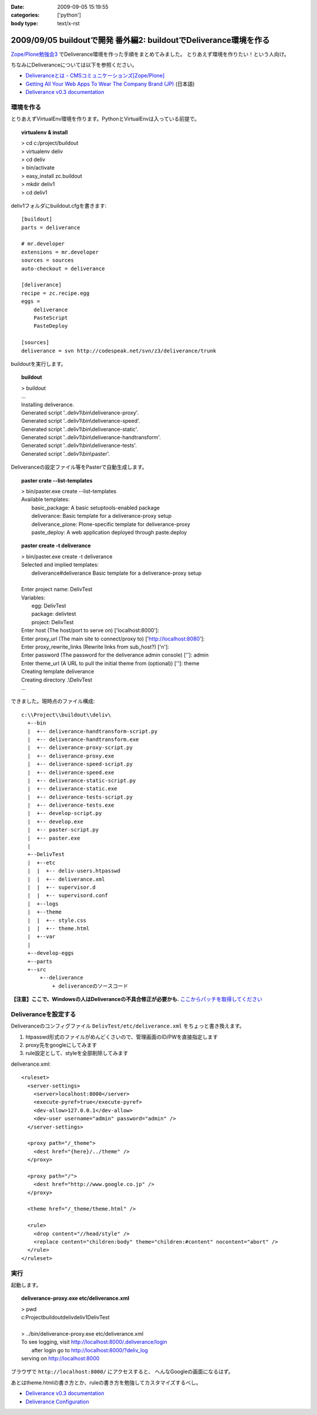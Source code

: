 :date: 2009-09-05 15:19:55
:categories: ['python']
:body type: text/x-rst

==================================================================
2009/09/05 buildoutで開発 番外編2: buildoutでDeliverance環境を作る
==================================================================

`Zope/Plone勉強会3`_ でDeliverance環境を作った手順をまとめてみました。
とりあえず環境を作りたい！という人向け。

ちなみにDeliveranceについては以下を参照ください。

- `Deliveranceとは - CMSコミュニケーションズ[Zope/Plone]`_
- `Getting All Your Web Apps To Wear The Company Brand (JP)`_ (日本語)
- `Deliverance v0.3 documentation`_

環境を作る
------------

とりあえずVirtualEnv環境を作ります。PythonとVirtualEnvは入っている前提で。

.. topic:: virtualenv & install
  :class: dos

  | > cd c:/project/buildout
  | > virtualenv deliv
  | > cd deliv
  | > bin/activate
  | > easy_install zc.buildout
  | > mkdir deliv1
  | > cd deliv1



deliv1フォルダにbuildout.cfgを書きます::

    [buildout]
    parts = deliverance

    # mr.developer
    extensions = mr.developer
    sources = sources
    auto-checkout = deliverance

    [deliverance]
    recipe = zc.recipe.egg
    eggs =
        deliverance
        PasteScript
        PasteDeploy

    [sources]
    deliverance = svn http://codespeak.net/svn/z3/deliverance/trunk


buildoutを実行します。

.. topic:: buildout
    :class: dos

    | > buildout
    | ...
    | Installing deliverance.
    | Generated script '..deliv1\\bin\\deliverance-proxy'.
    | Generated script '..deliv1\\bin\\deliverance-speed'.
    | Generated script '..deliv1\\bin\\deliverance-static'.
    | Generated script '..deliv1\\bin\\deliverance-handtransform'.
    | Generated script '..deliv1\\bin\\deliverance-tests'.
    | Generated script '..deliv1\\bin\\paster'.


Deliveranceの設定ファイル等をPasterで自動生成します。

.. topic:: paster crate --list-templates
    :class: dos

    | > bin/paster.exe create --list-templates
    | Available templates:
    |   basic_package:      A basic setuptools-enabled package
    |   deliverance:        Basic template for a deliverance-proxy setup
    |   deliverance_plone:  Plone-specific template for deliverance-proxy
    |   paste_deploy:       A web application deployed through paste.deploy

.. topic:: paster create -t deliverance
    :class: dos

    | > bin/paster.exe create -t deliverance
    | Selected and implied templates:
    |   deliverance#deliverance  Basic template for a deliverance-proxy setup
    |
    | Enter project name: DelivTest
    | Variables:
    |   egg:      DelivTest
    |   package:  delivtest
    |   project:  DelivTest
    | Enter host (The host/port to serve on) ['localhost:8000']:
    | Enter proxy_url (The main site to connect/proxy to) ['http://localhost:8080']:
    | Enter proxy_rewrite_links (Rewrite links from sub_host?) ['n']:
    | Enter password (The password for the deliverance admin console) ['']: admin
    | Enter theme_url (A URL to pull the initial theme from (optional)) ['']: theme
    | Creating template deliverance
    | Creating directory .\\DelivTest
    | ...


できました。現時点のファイル構成::

  c:\\Project\\buildout\\deliv\
    +--bin
    |  +-- deliverance-handtransform-script.py
    |  +-- deliverance-handtransform.exe
    |  +-- deliverance-proxy-script.py
    |  +-- deliverance-proxy.exe
    |  +-- deliverance-speed-script.py
    |  +-- deliverance-speed.exe
    |  +-- deliverance-static-script.py
    |  +-- deliverance-static.exe
    |  +-- deliverance-tests-script.py
    |  +-- deliverance-tests.exe
    |  +-- develop-script.py
    |  +-- develop.exe
    |  +-- paster-script.py
    |  +-- paster.exe
    |
    +--DelivTest
    |  +--etc
    |  |  +-- deliv-users.htpasswd
    |  |  +-- deliverance.xml
    |  |  +-- supervisor.d
    |  |  +-- supervisord.conf
    |  +--logs
    |  +--theme
    |  |  +-- style.css
    |  |  +-- theme.html
    |  +--var
    |
    +--develop-eggs
    +--parts
    +--src
        +--deliverance
            + deliveranceのソースコード


**【注意】ここで、Windowsの人はDeliveranceの不具合修正が必要かも.** `ここからパッチを取得してください`_


Deliveranceを設定する
-----------------------

Deliveranceのコンフィグファイル ``DelivTest/etc/deliverance.xml``
をちょっと書き換えます。

1. htpasswd形式のファイルがめんどくさいので、管理画面のID/PWを直接指定します
2. proxy先をgoogleにしてみます
3. rule設定として、styleを全部削除してみます

deliverance.xml::

  <ruleset>
    <server-settings>
      <server>localhost:8000</server>
      <execute-pyref>true</execute-pyref>
      <dev-allow>127.0.0.1</dev-allow>
      <dev-user username="admin" password="admin" />
    </server-settings>
  
    <proxy path="/_theme">
      <dest href="{here}/../theme" />
    </proxy>
  
    <proxy path="/">
      <dest href="http://www.google.co.jp" />
    </proxy>
  
    <theme href="/_theme/theme.html" />
  
    <rule>
      <drop content="//head/style" />
      <replace content="children:body" theme="children:#content" nocontent="abort" />
    </rule>
  </ruleset>


実行
------

起動します。

.. topic:: deliverance-proxy.exe etc/deliverance.xml
    :class: dos

    | > pwd
    | c:\Project\buildout\deliv\deliv1\DelivTest
    |
    | > ../bin/deliverance-proxy.exe etc/deliverance.xml
    | To see logging, visit http://localhost:8000/.deliverance/login
    |     after login go to http://localhost:8000/?deliv_log
    | serving on http://localhost:8000


ブラウザで ``http://localhost:8000/`` にアクセスすると、
へんなGoogleの画面になるはず。

あとはtheme.htmlの書き方とか、ruleの書き方を勉強してカスタマイズするべし。

- `Deliverance v0.3 documentation`_
- `Deliverance Configuration`_

.. _`Deliverance v0.3 documentation`: http://deliverance.openplans.org/index.html
.. _`Deliverance Configuration`: http://deliverance.openplans.org/configuration.html
.. _`Zope/Plone勉強会3`: http://zope.jp/events/zope-plone-sprint-tokyo-3/
.. _`Deliveranceとは - CMSコミュニケーションズ[Zope/Plone]`: http://www.cmscom.jp/blog/232
.. _`Getting All Your Web Apps To Wear The Company Brand (JP)`: http://www.slideshare.net/knappt/getting-all-your-web-apps-to-wear-the-company-brand-jp
.. _`ここからパッチを取得してください`: https://projects.openplans.org/deliverance/ticket/13 


.. :extend type: text/html
.. :extend:
